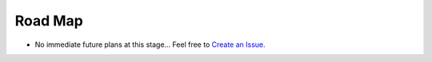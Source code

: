 Road Map
========


- No immediate future plans at this stage... Feel free to `Create an Issue <https://bitbucket.org/prologic/pymills/issues/new>`_.
